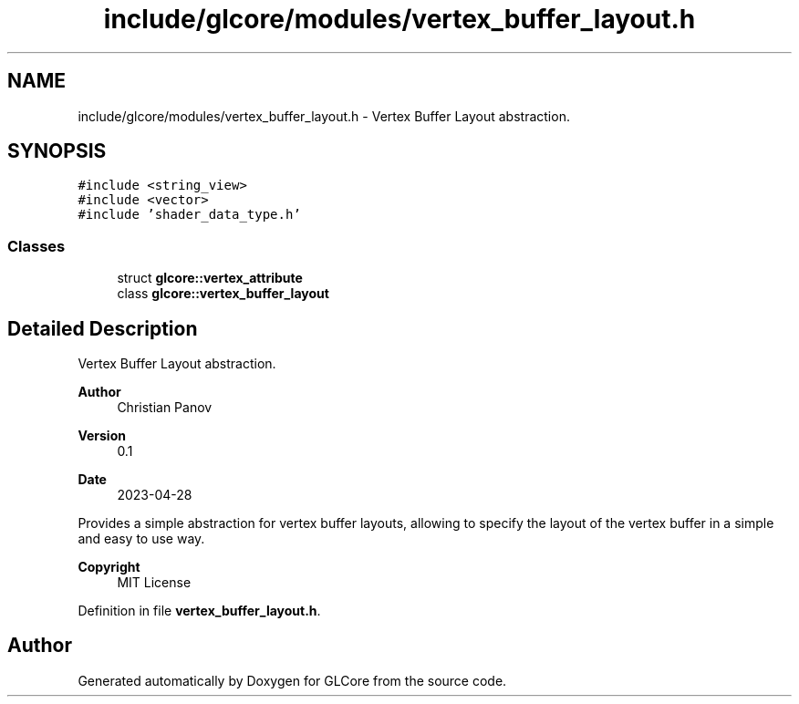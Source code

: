 .TH "include/glcore/modules/vertex_buffer_layout.h" 3 "Fri Apr 28 2023" "GLCore" \" -*- nroff -*-
.ad l
.nh
.SH NAME
include/glcore/modules/vertex_buffer_layout.h \- Vertex Buffer Layout abstraction\&.  

.SH SYNOPSIS
.br
.PP
\fC#include <string_view>\fP
.br
\fC#include <vector>\fP
.br
\fC#include 'shader_data_type\&.h'\fP
.br

.SS "Classes"

.in +1c
.ti -1c
.RI "struct \fBglcore::vertex_attribute\fP"
.br
.ti -1c
.RI "class \fBglcore::vertex_buffer_layout\fP"
.br
.in -1c
.SH "Detailed Description"
.PP 
Vertex Buffer Layout abstraction\&. 


.PP
\fBAuthor\fP
.RS 4
Christian Panov 
.RE
.PP
\fBVersion\fP
.RS 4
0\&.1 
.RE
.PP
\fBDate\fP
.RS 4
2023-04-28
.RE
.PP
Provides a simple abstraction for vertex buffer layouts, allowing to specify the layout of the vertex buffer in a simple and easy to use way\&.
.PP
\fBCopyright\fP
.RS 4
MIT License 
.RE
.PP

.PP
Definition in file \fBvertex_buffer_layout\&.h\fP\&.
.SH "Author"
.PP 
Generated automatically by Doxygen for GLCore from the source code\&.
